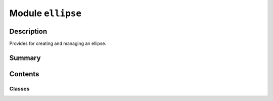 


Module ``ellipse``
==================



.. py:module:: ansys.geometry.core.primitives.ellipse



Description
-----------

Provides for creating and managing an ellipse.




Summary
-------

.. tab-set::




    .. tab-item:: Classes

        Content 2

    .. tab-item:: Functions

        Content 2

    .. tab-item:: Enumerations

        Content 2

    .. tab-item:: Attributes

        Content 2






Contents
--------

Classes
~~~~~~~

.. autoapisummary::

   ansys.geometry.core.primitives.ellipse.Ellipse
   ansys.geometry.core.primitives.ellipse.EllipseEvaluation




.. py:class:: Ellipse(origin: beartype.typing.Union[numpy.ndarray, ansys.geometry.core.typing.RealSequence, ansys.geometry.core.math.Point3D], major_radius: beartype.typing.Union[pint.Quantity, ansys.geometry.core.misc.Distance, ansys.geometry.core.typing.Real], minor_radius: beartype.typing.Union[pint.Quantity, ansys.geometry.core.misc.Distance, ansys.geometry.core.typing.Real], reference: beartype.typing.Union[numpy.ndarray, ansys.geometry.core.typing.RealSequence, ansys.geometry.core.math.UnitVector3D, ansys.geometry.core.math.Vector3D] = UNITVECTOR3D_X, axis: beartype.typing.Union[numpy.ndarray, ansys.geometry.core.typing.RealSequence, ansys.geometry.core.math.UnitVector3D, ansys.geometry.core.math.Vector3D] = UNITVECTOR3D_Z)


   Provides 3D ellipse representation.

   Parameters
   ----------
   origin : Union[~numpy.ndarray, RealSequence, Point3D]
       Origin of the ellipse.
   major_radius : Union[Quantity, Distance, Real]
       Major radius of the ellipse.
   minor_radius : Union[Quantity, Distance, Real]
       Minor radius of the ellipse.
   reference : Union[~numpy.ndarray, RealSequence, UnitVector3D, Vector3D]
       X-axis direction.
   axis : Union[~numpy.ndarray, RealSequence, UnitVector3D, Vector3D]
       Z-axis direction.

   .. py:property:: origin
      :type: ansys.geometry.core.math.Point3D

      Origin of the ellipse.


   .. py:property:: major_radius
      :type: pint.Quantity

      Major radius of the ellipse.


   .. py:property:: minor_radius
      :type: pint.Quantity

      Minor radius of the ellipse.


   .. py:property:: dir_x
      :type: ansys.geometry.core.math.UnitVector3D

      X-direction of the ellipse.


   .. py:property:: dir_y
      :type: ansys.geometry.core.math.UnitVector3D

      Y-direction of the ellipse.


   .. py:property:: dir_z
      :type: ansys.geometry.core.math.UnitVector3D

      Z-direction of the ellipse.


   .. py:property:: eccentricity
      :type: ansys.geometry.core.typing.Real

      Eccentricity of the ellipse.


   .. py:property:: linear_eccentricity
      :type: pint.Quantity

      Linear eccentricity of the ellipse.

      Notes
      -----
      The linear eccentricity is the distance from the center to the focus.


   .. py:property:: semi_latus_rectum
      :type: pint.Quantity

      Semi-latus rectum of the ellipse.


   .. py:property:: perimeter
      :type: pint.Quantity

      Perimeter of the ellipse.


   .. py:property:: area
      :type: pint.Quantity

      Area of the ellipse.


   .. py:method:: __eq__(other: Ellipse) -> bool

      Equals operator for the ``Ellipse`` class.


   .. py:method:: mirrored_copy() -> Ellipse

      Create a mirrored copy of the ellipse along the y-axis.

      Returns
      -------
      Ellipse
          New ellipse that is a mirrored copy of the original ellipse.


   .. py:method:: evaluate(parameter: ansys.geometry.core.typing.Real) -> EllipseEvaluation

      Evaluate the ellipse at the given parameter.

      Parameters
      ----------
      parameter : Real
          Parameter to evaluate the ellipse at.

      Returns
      -------
      EllipseEvaluation
          Resulting evaluation.


   .. py:method:: project_point(point: ansys.geometry.core.math.Point3D) -> EllipseEvaluation

      Project a point onto the ellipse and evaluate the ellipse.

      Parameters
      ----------
      point : Point3D
          Point to project onto the ellipse.

      Returns
      -------
      EllipseEvaluation
          Resulting evaluation.


   .. py:method:: is_coincident_ellipse(other: Ellipse) -> bool

      Determine if this ellipse is coincident with another.

      Parameters
      ----------
      other : Ellipse
          Ellipse to determine coincidence with.

      Returns
      -------
      bool
          ``True`` if this ellipse is coincident with the other, ``False`` otherwise.


   .. py:method:: transformed_copy(matrix: ansys.geometry.core.math.Matrix44) -> Ellipse

      Create a transformed copy of the ellipse based on a transformation matrix.

      Parameters
      ----------
      matrix : Matrix44
          4x4 transformation matrix to apply to the ellipse.

      Returns
      -------
      Ellipse
          New ellipse that is the transformed copy of the original ellipse.


   .. py:method:: get_parameterization() -> ansys.geometry.core.primitives.parameterization.Parameterization

      Get the parametrization of the ellipse.

      The parameter of an ellipse specifies the clockwise angle around the axis
      (right-hand corkscrew law), with a zero parameter at ``dir_x`` and a period of 2*pi.

      Returns
      -------
      Parameterization
          Information about how the ellipse is parameterized.



.. py:class:: EllipseEvaluation(ellipse: Ellipse, parameter: ansys.geometry.core.typing.Real)


   Bases: :py:obj:`ansys.geometry.core.primitives.curve_evaluation.CurveEvaluation`

   Evaluate an ellipse at a given parameter.

   Parameters
   ----------
   ellipse: ~ansys.geometry.core.primitives.ellipse.Ellipse
       Ellipse to evaluate.
   parameter: float, int
       Parameter to evaluate the ellipse at.

   .. py:property:: ellipse
      :type: Ellipse

      Ellipse being evaluated.


   .. py:property:: parameter
      :type: ansys.geometry.core.typing.Real

      Parameter that the evaluation is based upon.


   .. py:method:: position() -> ansys.geometry.core.math.Point3D

      Position of the evaluation.

      Returns
      -------
      Point3D
          Point that lies on the ellipse at this evaluation.


   .. py:method:: tangent() -> ansys.geometry.core.math.UnitVector3D

      Tangent of the evaluation.

      Returns
      -------
      UnitVector3D
          Tangent unit vector to the ellipse at this evaluation.


   .. py:method:: normal() -> ansys.geometry.core.math.UnitVector3D

      Normal of the evaluation.

      Returns
      -------
      UnitVector3D
          Normal unit vector to the ellipse at this evaluation.


   .. py:method:: first_derivative() -> ansys.geometry.core.math.Vector3D

      Girst derivative of the evaluation.

      The first derivative is in the direction of the tangent and has a magnitude
      equal to the velocity (rate of change of position) at that point.

      Returns
      -------
      Vector3D
          First derivative of the evaluation.


   .. py:method:: second_derivative() -> ansys.geometry.core.math.Vector3D

      Second derivative of the evaluation.

      Returns
      -------
      Vector3D
          Second derivative of the evaluation.


   .. py:method:: curvature() -> ansys.geometry.core.typing.Real

      Curvature of the ellipse.

      Returns
      -------
      Real
          Curvature of the ellipse.



